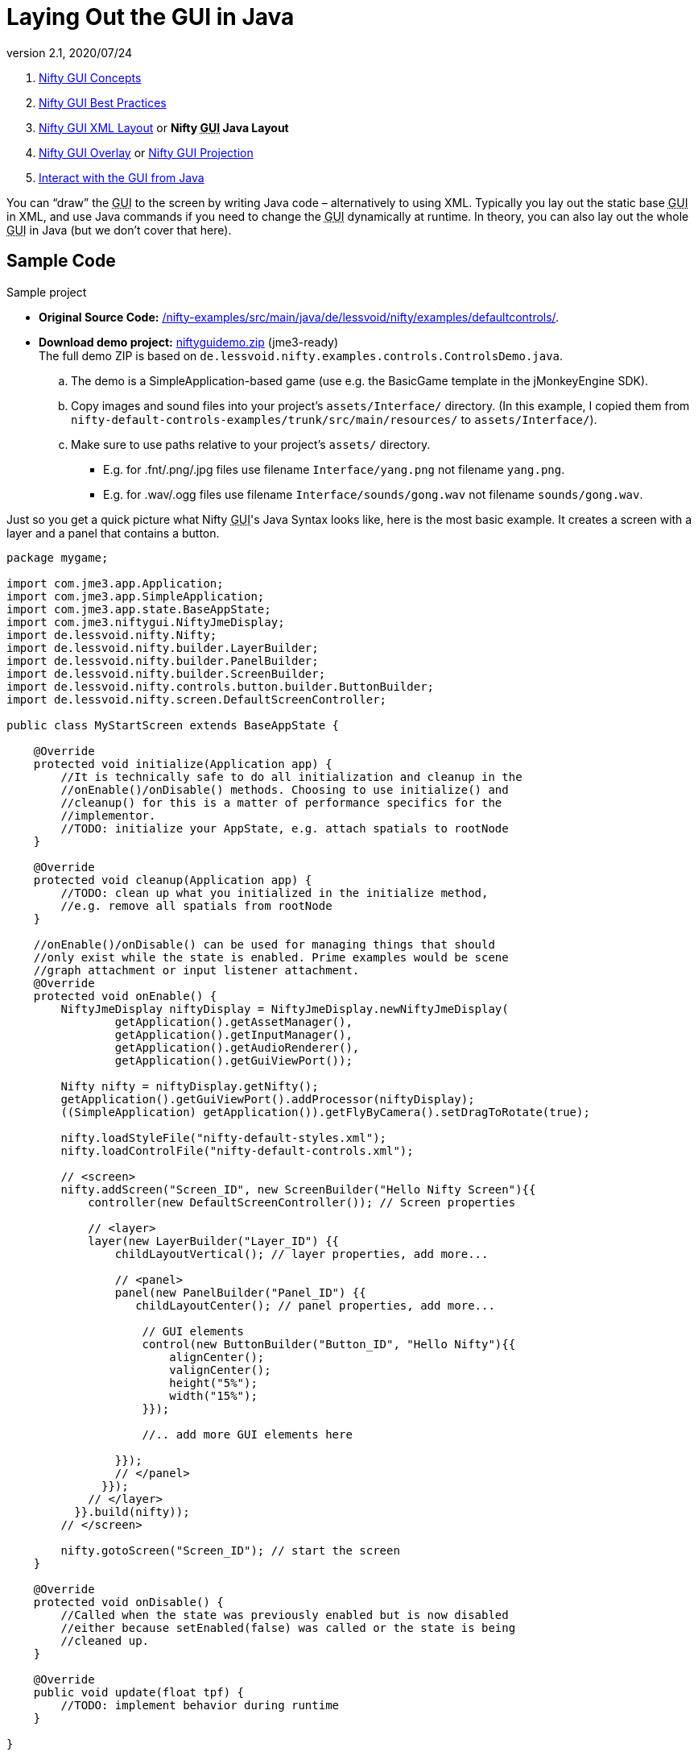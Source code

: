 = Laying Out the GUI in Java
:revnumber: 2.1
:revdate: 2020/07/24
:keywords: gui, documentation, nifty, hud


.  xref:gui/nifty_gui.adoc[Nifty GUI Concepts]
.  xref:gui/nifty_gui_best_practices.adoc[Nifty GUI Best Practices]
.  xref:gui/nifty_gui_xml_layout.adoc[Nifty GUI XML Layout] or *Nifty +++<abbr title="Graphical User Interface">GUI</abbr>+++ Java Layout*
.  xref:gui/nifty_gui_overlay.adoc[Nifty GUI Overlay] or xref:gui/nifty_gui_projection.adoc[Nifty GUI Projection]
.  xref:gui/nifty_gui_java_interaction.adoc[Interact with the GUI from Java]

You can "`draw`" the +++<abbr title="Graphical User Interface">GUI</abbr>+++ to the screen by writing Java code – alternatively to using XML. Typically you lay out the static base +++<abbr title="Graphical User Interface">GUI</abbr>+++ in XML, and use Java commands if you need to change the +++<abbr title="Graphical User Interface">GUI</abbr>+++ dynamically at runtime. In theory, you can also lay out the whole +++<abbr title="Graphical User Interface">GUI</abbr>+++ in Java (but we don't cover that here).


== Sample Code

Sample project

*  *Original Source Code:* link:https://github.com/nifty-gui/nifty-gui/tree/1.4/nifty-examples/src/main/java/de/lessvoid/nifty/examples/defaultcontrols[/nifty-examples/src/main/java/de/lessvoid/nifty/examples/defaultcontrols/].
*  *Download demo project:* link:{attachmentsdir}/niftyguidemo.zip[niftyguidemo.zip] (jme3-ready) +
The full demo ZIP is based on `de.lessvoid.nifty.examples.controls.ControlsDemo.java`.
..  The demo is a SimpleApplication-based game (use e.g. the BasicGame template in the jMonkeyEngine SDK).
..  Copy images and sound files into your project's `assets/Interface/` directory. (In this example, I copied them from `nifty-default-controls-examples/trunk/src/main/resources/` to `assets/Interface/`).
..  Make sure to use paths relative to your project's `assets/` directory.
***  E.g. for .fnt/.png/.jpg files use filename `Interface/yang.png` not filename `yang.png`.
***  E.g. for .wav/.ogg files use filename `Interface/sounds/gong.wav` not filename `sounds/gong.wav`.

Just so you get a quick picture what Nifty +++<abbr title="Graphical User Interface">GUI</abbr>+++'s Java Syntax looks like, here is the most basic example. It creates a screen with a layer and a panel that contains a button.

[source,java]
----

package mygame;

import com.jme3.app.Application;
import com.jme3.app.SimpleApplication;
import com.jme3.app.state.BaseAppState;
import com.jme3.niftygui.NiftyJmeDisplay;
import de.lessvoid.nifty.Nifty;
import de.lessvoid.nifty.builder.LayerBuilder;
import de.lessvoid.nifty.builder.PanelBuilder;
import de.lessvoid.nifty.builder.ScreenBuilder;
import de.lessvoid.nifty.controls.button.builder.ButtonBuilder;
import de.lessvoid.nifty.screen.DefaultScreenController;

public class MyStartScreen extends BaseAppState {

    @Override
    protected void initialize(Application app) {
        //It is technically safe to do all initialization and cleanup in the
        //onEnable()/onDisable() methods. Choosing to use initialize() and
        //cleanup() for this is a matter of performance specifics for the
        //implementor.
        //TODO: initialize your AppState, e.g. attach spatials to rootNode
    }

    @Override
    protected void cleanup(Application app) {
        //TODO: clean up what you initialized in the initialize method,
        //e.g. remove all spatials from rootNode
    }

    //onEnable()/onDisable() can be used for managing things that should
    //only exist while the state is enabled. Prime examples would be scene
    //graph attachment or input listener attachment.
    @Override
    protected void onEnable() {
        NiftyJmeDisplay niftyDisplay = NiftyJmeDisplay.newNiftyJmeDisplay(
                getApplication().getAssetManager(),
                getApplication().getInputManager(),
                getApplication().getAudioRenderer(),
                getApplication().getGuiViewPort());

        Nifty nifty = niftyDisplay.getNifty();
        getApplication().getGuiViewPort().addProcessor(niftyDisplay);
        ((SimpleApplication) getApplication()).getFlyByCamera().setDragToRotate(true);

        nifty.loadStyleFile("nifty-default-styles.xml");
        nifty.loadControlFile("nifty-default-controls.xml");

        // <screen>
        nifty.addScreen("Screen_ID", new ScreenBuilder("Hello Nifty Screen"){{
            controller(new DefaultScreenController()); // Screen properties

            // <layer>
            layer(new LayerBuilder("Layer_ID") {{
                childLayoutVertical(); // layer properties, add more...

                // <panel>
                panel(new PanelBuilder("Panel_ID") {{
                   childLayoutCenter(); // panel properties, add more...

                    // GUI elements
                    control(new ButtonBuilder("Button_ID", "Hello Nifty"){{
                        alignCenter();
                        valignCenter();
                        height("5%");
                        width("15%");
                    }});

                    //.. add more GUI elements here

                }});
                // </panel>
              }});
            // </layer>
          }}.build(nifty));
        // </screen>

        nifty.gotoScreen("Screen_ID"); // start the screen
    }

    @Override
    protected void onDisable() {
        //Called when the state was previously enabled but is now disabled
        //either because setEnabled(false) was called or the state is being
        //cleaned up.
    }

    @Override
    public void update(float tpf) {
        //TODO: implement behavior during runtime
    }

}

----


== Implement Your GUI Layout


image::gui/gui-layout-draft.png[gui-layout-draft.png,width="",height="",align="left"]


In this tutorial, you recreate the same screen as in the xref:gui/nifty_gui_xml_layout.adoc[ Laying out the GUI in XML] example.

Create an Screen.Java file that extends BaseAppState in the mygame directory of your project. One Java file can contain several, or even all screens. As a reminder: Nifty displays one screen at a time; a screen contains several layers on top of one another; each layer contains panels that are embedded into another; the panels contain the actual content (text, images, or controls).

Next, setup your Nifty display.
[source, java]
----
NiftyJmeDisplay niftyDisplay = NiftyJmeDisplay.newNiftyJmeDisplay(
        getApplication().getAssetManager(),
        getApplication().getInputManager(),
        getApplication().getAudioRenderer(),
        getApplication().getGuiViewPort());

Nifty nifty = niftyDisplay.getNifty();
getApplication().getGuiViewPort().addProcessor(niftyDisplay);
((SimpleApplication) getApplication()).getFlyByCamera().setDragToRotate(true);

nifty.loadStyleFile("nifty-default-styles.xml");
nifty.loadControlFile("nifty-default-controls.xml");

// <!-- ... -->

nifty.gotoScreen("start"); // start the screen
----



=== Make Screens

The following minimal Java file contains a start screen and a HUD screen. (Neither has been defined yet.)

[source,java]
----

nifty.addScreen("start", new ScreenBuilder("start") {{
    controller(new DefaultScreenController());
    // <!-- ... -->
}}.build(nifty));

nifty.addScreen("hud", new ScreenBuilder("hud") {{
    controller(new DefaultScreenController());
    // <!-- ... -->
}}.build(nifty));

----

Every Nifty +++<abbr title="Graphical User Interface">GUI</abbr>+++ must have a start screen. The others (in this example, the HUD screen) are optional.


=== Make Layers

The following Java code shows how we add layers to the start screen and HUD screen. Add the following to your `Screen.java` file:

[source,java]
----

nifty.addScreen("start", new ScreenBuilder("start") {{
    controller(new DefaultScreenController());
    // layer added
    layer(new LayerBuilder("background") {{
        childLayoutCenter();
        backgroundColor("#000f");

        // <!-- ... -->
    }});

    layer(new LayerBuilder("foreground") {{
        childLayoutVertical();
        backgroundColor("#0000");

        // <!-- ... -->
    }});
    // layer added

}}.build(nifty));
----

Repeat the same, but use

[source]
----
nifty.addScreen("hud", new ScreenBuilder("hud"){{
----

for the HUD screen.

In a layer, you can now add panels and arrange them. Panels are containers that mark the areas where you want to display text, images, or controls (buttons etc) later.


=== Make Panels

A panel is the inner-most container (that will contain the actual content: text, images, or controls). You place panels inside layers. The following panels go into in the `start` screen `foreground` layer:

[source,java]
----

nifty.addScreen("start", new ScreenBuilder("start") {{
    controller(new DefaultScreenController());
    // layer added
    layer(new LayerBuilder("background") {{
        childLayoutCenter();
        backgroundColor("#000f");

        // <!-- ... -->
    }});

    layer(new LayerBuilder("foreground") {{
        childLayoutVertical();
        backgroundColor("#0000");

        // panel added
        panel(new PanelBuilder("panel_top") {{
            childLayoutCenter();
            alignCenter();
            backgroundColor("#f008");
            height("25%");
            width("75%");
        }});

        panel(new PanelBuilder("panel_mid") {{
            childLayoutCenter();
            alignCenter();
            backgroundColor("#0f08");
            height("50%");
            width("75%");
        }});

        panel(new PanelBuilder("panel_bottom") {{
            childLayoutHorizontal();
            alignCenter();
            backgroundColor("#00f8");
            height("25%");
            width("75%");

            panel(new PanelBuilder("panel_bottom_left") {{
                childLayoutCenter();
                valignCenter();
                backgroundColor("#44f8");
                height("50%");
                width("50%");
            }});

            panel(new PanelBuilder("panel_bottom_right") {{
                childLayoutCenter();
                valignCenter();
                backgroundColor("#88f8");
                height("50%");
                width("50%");
            }});
        }}); // panel added
    }});
    // layer added

}}.build(nifty));

----

The following panels go into in the `hud` screen:

[source,Java]
----

nifty.addScreen("hud", new ScreenBuilder("hud") {{
    controller(new DefaultScreenController());

    layer(new LayerBuilder("background") {{
        childLayoutCenter();
        backgroundColor("#000f");
        // <!-- ... -->
    }});

    layer(new LayerBuilder("foreground") {{
        childLayoutHorizontal();
        backgroundColor("#0000");

        // panel added
        panel(new PanelBuilder("panel_left") {{
            childLayoutVertical();
            backgroundColor("#0f08");
            height("100%");
            width("80%");
            // <!-- spacer -->
        }});

        panel(new PanelBuilder("panel_right") {{
            childLayoutVertical();
            backgroundColor("#00f8");
            height("100%");
            width("20%");

            panel(new PanelBuilder("panel_top_right1") {{
                childLayoutCenter();
                backgroundColor("#00f8");
                height("15%");
                width("100%");
            }});

            panel(new PanelBuilder("panel_top_right2") {{
                childLayoutCenter();
                backgroundColor("#44f8");
                height("15%");
                width("100%");
            }});

            panel(new PanelBuilder("panel_bot_right") {{
                childLayoutCenter();
                valignCenter();
                backgroundColor("#88f8");
                height("70%");
                width("100%");
            }});
        }}); // panel added
    }});
}}.build(nifty));

----

Try the sample. Remember to activate a screen using `nifty.gotoScreen("start");` or `hud` respectively.
The result should look as follows:

image::gui/nifty-gui-panels.png[nifty-gui-panels.png,width="",height="",align="center"]


== Adding Content to Panels

See also link:https://github.com/nifty-gui/nifty-gui/raw/1.4/nifty-core/manual/nifty-gui-the-manual-1.3.2.pdf[Nifty GUI - the Manual: Layouts] on the Nifty +++<abbr title="Graphical User Interface">GUI</abbr>+++ site.


=== Add Images

The `start-background.png` image is a fullscreen background picture. In the `start` screen, add the following image element:

[source,java]
----

nifty.addScreen("start", new ScreenBuilder("start") {{
    controller(new DefaultScreenController());
    // layer added
    layer(new LayerBuilder("background") {{
        childLayoutCenter();
        backgroundColor("#000f");

        // add image
        image(new ImageBuilder() {{
            filename("Interface/start-background.png");
        }});
    }});
    // <!-- ... -->
}}.build(nifty));

----

The `hud-frame.png` image is a transparent frame that we use as HUD decoration. In the `hud` screen, add the following image element:

[source,java]
----

nifty.addScreen("hud", new ScreenBuilder("hud") {{
    controller(new DefaultScreenController());

    layer(new LayerBuilder("background") {{
        childLayoutCenter();
        backgroundColor("#000f");

        // add image
        image(new ImageBuilder() {{
            filename("Interface/hud-frame.png");
        }});
    }});
    // <!-- ... -->
}}.build(nifty));

----

The `face1.png` image is an image that you want to use as a status icon.
In the `hud` screens `foreground` layer, add the following image element:

[source,java]
----

panel(new PanelBuilder("panel_top_right2") {{
    childLayoutCenter();
    backgroundColor("#44f8");
    height("15%");
    width("100%");

    // add image
    image(new ImageBuilder() {{
        filename("Interface/face1.png");
        valignCenter();
        alignCenter();
        height("50%");
        width("30%");
    }});
}});

----

This image is scaled to use 50% of the height and 30% of the width of its container.


=== Add Static Text

The game title is a typical example of static text. In the `start` screen `foreground` layer, add the following text element:

[source,java]
----

// panel added
panel(new PanelBuilder("panel_top") {{
    childLayoutCenter();
    alignCenter();
    backgroundColor("#f008");
    height("25%");
    width("75%");

    text(new TextBuilder() {{
        text("My Cool Game");
        font("Interface/Fonts/Default.fnt");
        height("100%");
        width("100%");
    }});
}});

----

For longer pieces of static text, such as an introduction, you can use `wrap="true"`. Setting `wrap="true"` will only work when you set a width for the text element, so that Nifty knows when to wrap a line. Add the following text element to the `Start` screen `foreground` layer:

[source,java]
----

panel(new PanelBuilder("panel_mid") {{
    childLayoutCenter();
    alignCenter();
    backgroundColor("#0f08");
    height("50%");
    width("75%");

    // add text
    text(new TextBuilder() {{
        text("Here goes some text describing the game and the rules and stuff. "
           + "Incidentally, the text is quite long and needs to wrap at the end of lines.");
        font("Interface/Fonts/Default.fnt");
        wrap(true);
        height("100%");
        width("100%");
    }});
}});

----

The font used is jME3's default font "`Interface/Fonts/Default.fnt`" which is included in the jMonkeyEngine.JAR. You can add your own fonts to your own `assets/Interface` directory. Set your font to the one you created during the start of the <<gui/nifty_gui_xml_layout.adoc#implement-your-gui-layout, Gui Implementation>> phase of your game.


=== Add Controls

Before you can use any control, you must load a Control Definition first. That's why we add the following two lines _before_ the screen definitions:

[source,java]
----

nifty.loadStyleFile("nifty-default-styles.xml");
nifty.loadControlFile("nifty-default-controls.xml");

----


==== Label Control

Use label controls for text that you want to edit dynamically from Java. One example for this is the score display.
In the `hud` screen's `foreground` layer, add the following text element:

[source,java]
----
panel(new PanelBuilder("panel_top_right1") {{
    childLayoutCenter();
    backgroundColor("#00f8");
    height("15%");
    width("100%");

    control(new LabelBuilder(){{
        color("#000");
        text("123");
        width("100%");
        height("100%");
    }});
}});
----

Note that the width and height do not scale the bitmap font, but make indirectly certain it is centered. If you want a different size for the font, you need to provide an extra bitmap font (they come with fixes sizes and don't scale well).


==== Button Control

Our +++<abbr title="Graphical User Interface">GUI</abbr>+++ plan asks for two buttons on the start screen. You add the Start and Quit buttons to the bottom panel of the `start` screen using the `<control>` element:

[source,java]
----

panel(new PanelBuilder("panel_bottom_left") {{
    childLayoutCenter();
    valignCenter();
    backgroundColor("#44f8");
    height("50%");
    width("50%");

    // add control
    control(new ButtonBuilder("StartButton", "Start") {{
        alignCenter();
        valignCenter();
        height("50%");
        width("50%");
    }});
}});

panel(new PanelBuilder("panel_bottom_right") {{
    childLayoutCenter();
    valignCenter();
    backgroundColor("#88f8");
    height("50%");
    width("50%");

    // add control
    control(new ButtonBuilder("QuitButton", "Quit") {{
        alignCenter();
        valignCenter();
        height("50%");
        width("50%");
    }});
}});
----

Note that these controls don't do anything yet – we'll get to that soon.


==== Other Controls

Nifty additionally offers many customizable controls such as check boxes, text fields, menus, chats, tabs, …

See also:

*  link:https://github.com/nifty-gui/nifty-gui/raw/1.4/nifty-core/manual/nifty-gui-the-manual-1.3.2.pdf[Nifty GUI - the Manual: Elements]
*  link:https://github.com/nifty-gui/nifty-gui/wiki/Controls[Controls]

== Intermediate Result

When you preview this code in the jMonkeyEngine SDK, our tutorial demo should looks as follows: A start screen with two buttons, and a game screen with a simple HUD frame and a blue cube (which stands for any jME3 game content).

TIP: Remove all lines that set background colors, you only needed them to see the arrangement.


image::gui/nifty-gui-simple-demo.png[nifty-gui-simple-demo.png,width="",height="",align="center"]


Your `Screen.java` file should look like this:

[source, java]
----

package mygame;

import com.jme3.app.Application;
import com.jme3.app.SimpleApplication;
import com.jme3.app.state.BaseAppState;
import com.jme3.niftygui.NiftyJmeDisplay;
import de.lessvoid.nifty.Nifty;
import de.lessvoid.nifty.builder.ImageBuilder;
import de.lessvoid.nifty.builder.LayerBuilder;
import de.lessvoid.nifty.builder.PanelBuilder;
import de.lessvoid.nifty.builder.ScreenBuilder;
import de.lessvoid.nifty.builder.TextBuilder;
import de.lessvoid.nifty.controls.button.builder.ButtonBuilder;
import de.lessvoid.nifty.controls.label.builder.LabelBuilder;
import de.lessvoid.nifty.screen.DefaultScreenController;

public class Screen extends BaseAppState {

    @Override
    protected void initialize(Application app) {
        //It is technically safe to do all initialization and cleanup in the
        //onEnable()/onDisable() methods. Choosing to use initialize() and
        //cleanup() for this is a matter of performance specifics for the
        //implementor.
        //TODO: initialize your AppState, e.g. attach spatials to rootNode
    }

    @Override
    protected void cleanup(Application app) {
        //TODO: clean up what you initialized in the initialize method,
        //e.g. remove all spatials from rootNode
    }

    //onEnable()/onDisable() can be used for managing things that should
    //only exist while the state is enabled. Prime examples would be scene
    //graph attachment or input listener attachment.
    @Override
    protected void onEnable() {
        NiftyJmeDisplay niftyDisplay = NiftyJmeDisplay.newNiftyJmeDisplay(
                getApplication().getAssetManager(),
                getApplication().getInputManager(),
                getApplication().getAudioRenderer(),
                getApplication().getGuiViewPort());

        Nifty nifty = niftyDisplay.getNifty();
        getApplication().getGuiViewPort().addProcessor(niftyDisplay);
        ((SimpleApplication) getApplication()).getFlyByCamera().setDragToRotate(true);

        nifty.loadStyleFile("nifty-default-styles.xml");
        nifty.loadControlFile("nifty-default-controls.xml");

        nifty.addScreen("start", new ScreenBuilder("start") {{
            controller(new DefaultScreenController());
            // layer added
            layer(new LayerBuilder("background") {{
                childLayoutCenter();
//                backgroundColor("#000f");

                // add image
                image(new ImageBuilder() {{
                    filename("Interface/start-background.png");
                }});
            }});

            layer(new LayerBuilder("foreground") {{
                childLayoutVertical();
//                backgroundColor("#0000");

                // panel added
                panel(new PanelBuilder("panel_top") {{
                    childLayoutCenter();
                    alignCenter();
//                    backgroundColor("#f008");
                    height("25%");
                    width("75%");

                    text(new TextBuilder() {{
                        text("My Cool Game");
                        font("Interface/Fonts/Arial.fnt");
                        height("100%");
                        width("100%");
                    }});
                }});

                panel(new PanelBuilder("panel_mid") {{
                    childLayoutCenter();
                    alignCenter();
//                    backgroundColor("#0f08");
                    height("50%");
                    width("75%");

                    // add text
                    text(new TextBuilder() {{
                        text("Here goes some text describing the game and the rules and stuff. "
                           + "Incidentally, the text is quite long and needs to wrap at the end of lines. ");
                        font("Interface/Fonts/Arial.fnt");
                        wrap(true);
                        height("100%");
                        width("100%");
                    }});
                }});

                panel(new PanelBuilder("panel_bottom") {{
                    childLayoutHorizontal();
                    alignCenter();
//                    backgroundColor("#00f8");
                    height("25%");
                    width("75%");

                    panel(new PanelBuilder("panel_bottom_left") {{
                        childLayoutCenter();
                        valignCenter();
//                        backgroundColor("#44f8");
                        height("50%");
                        width("50%");

                        // add control
                        control(new ButtonBuilder("StartButton", "Start") {{
                            alignCenter();
                            valignCenter();
                            height("50%");
                            width("50%");
                        }});
                    }});

                    panel(new PanelBuilder("panel_bottom_right") {{
                        childLayoutCenter();
                        valignCenter();
//                        backgroundColor("#88f8");
                        height("50%");
                        width("50%");

                        // add control
                        control(new ButtonBuilder("QuitButton", "Quit") {{
                            alignCenter();
                            valignCenter();
                            height("50%");
                            width("50%");
                        }});
                    }});
                }}); // panel added
            }});
            // layer added

        }}.build(nifty));

        nifty.addScreen("hud", new ScreenBuilder("hud") {{
            controller(new DefaultScreenController());

            layer(new LayerBuilder("background") {{
                childLayoutCenter();
//                backgroundColor("#000f");

                // add image
                image(new ImageBuilder() {{
                    filename("Interface/hud-frame.png");
                }});
            }});

            layer(new LayerBuilder("foreground") {{
                childLayoutHorizontal();
//                backgroundColor("#0000");

                // panel added
                panel(new PanelBuilder("panel_left") {{
                    childLayoutVertical();
//                    backgroundColor("#0f08");
                    height("100%");
                    width("80%");
                    // <!-- spacer -->
                }});

                panel(new PanelBuilder("panel_right") {{
                    childLayoutVertical();
//                    backgroundColor("#00f8");
                    height("100%");
                    width("20%");

                    panel(new PanelBuilder("panel_top_right1") {{
                        childLayoutCenter();
//                        backgroundColor("#00f8");
                        height("15%");
                        width("100%");

                        control(new LabelBuilder(){{
                            color("#000");
                            text("123");
                            width("100%");
                            height("100%");
                        }});
                    }});

                    panel(new PanelBuilder("panel_top_right2") {{
                        childLayoutCenter();
//                        backgroundColor("#44f8");
                        height("15%");
                        width("100%");

                        // add image
                        image(new ImageBuilder() {{
                            filename("Interface/face1.png");
                            valignCenter();
                            alignCenter();
                            height("50%");
                            width("30%");
                        }});
                    }});

                    panel(new PanelBuilder("panel_bot_right") {{
                        childLayoutCenter();
                        valignCenter();
//                        backgroundColor("#88f8");
                        height("70%");
                        width("100%");
                    }});
                }}); // panel added
            }});
        }}.build(nifty));

        nifty.gotoScreen("hud"); // start the screen

    }

    @Override
    protected void onDisable() {
        //Called when the state was previously enabled but is now disabled
        //either because setEnabled(false) was called or the state is being
        //cleaned up.
    }

    @Override
    public void update(float tpf) {
        //TODO: implement behavior during runtime
    }

}

----

== Nifty Java Settings

Before initializing the nifty screens, you set up properties and register media.
[cols="2", options="header"]
|===

a| Nifty Method
a| Description

a| registerSound("mysound", "Interface/abc.wav");
a|

a| registerMusic("mymusic", "Interface/xyz.ogg");
a|

a| registerMouseCursor("mypointer", "Interface/abc.png", 5, 4);
a|

a| registerEffect(?);
a| ?

a| setDebugOptionPanelColors(true);
a| Highlight all panels, makes it easier to arrange them.

|===

Example:

[source,java]
----
nifty.registerMouseCursor("hand", "Interface/mouse-cursor-hand.png", 5, 4);
----


== Next Steps

Integrate the +++<abbr title="Graphical User Interface">GUI</abbr>+++ into the game. Typically, you will overlay the +++<abbr title="Graphical User Interface">GUI</abbr>+++.

*  xref:gui/nifty_gui_overlay.adoc[Nifty GUI Overlay] (recommended)
*  xref:gui/nifty_gui_projection.adoc[Nifty GUI Projection] (optional)
